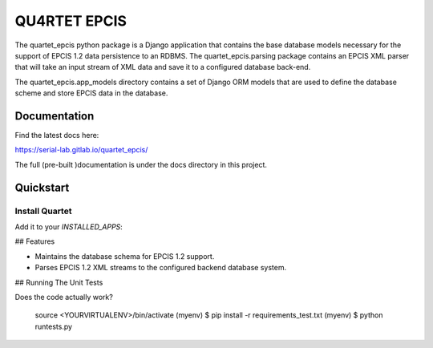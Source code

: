QU4RTET EPCIS
=============

.. image:: https://gitlab.com/serial-lab/quartet_epcis/badges/master/pipeline.svg
        :target: https://gitlab.com/serial-lab/quartet_epcis/commits/master

.. image:: https://gitlab.com/serial-lab/quartet_epcis/badges/master/coverage.svg
        :target: https://gitlab.com/serial-lab/quartet_epcis/pipelines

The quartet_epcis python package is a Django application that 
contains the base database models necessary for the support of 
EPCIS 1.2 data persistence to an RDBMS. The quartet_epcis.parsing 
package contains an EPCIS XML parser that will take an input stream 
of XML data and save it to a configured database back-end.

The quartet_epcis.app_models directory contains a set of 
Django ORM models that are used to define the database scheme 
and store EPCIS data in the database.

Documentation
-------------

Find the latest docs here:

https://serial-lab.gitlab.io/quartet_epcis/


The full (pre-built )documentation is under the docs directory in this project.

Quickstart
----------

Install Quartet
+++++++++++++++

.. code-block::text

    pip install quartet_epcis
    

Add it to your `INSTALLED_APPS`:

.. code-block::text

    INSTALLED_APPS = (
        ...
        'quartet_epcis',
        ...
    )


## Features

* Maintains the database schema for EPCIS 1.2 support.
* Parses EPCIS 1.2 XML streams to the configured backend database system.

## Running The Unit Tests

Does the code actually work?


    source <YOURVIRTUALENV>/bin/activate
    (myenv) $ pip install -r requirements_test.txt
    (myenv) $ python runtests.py


